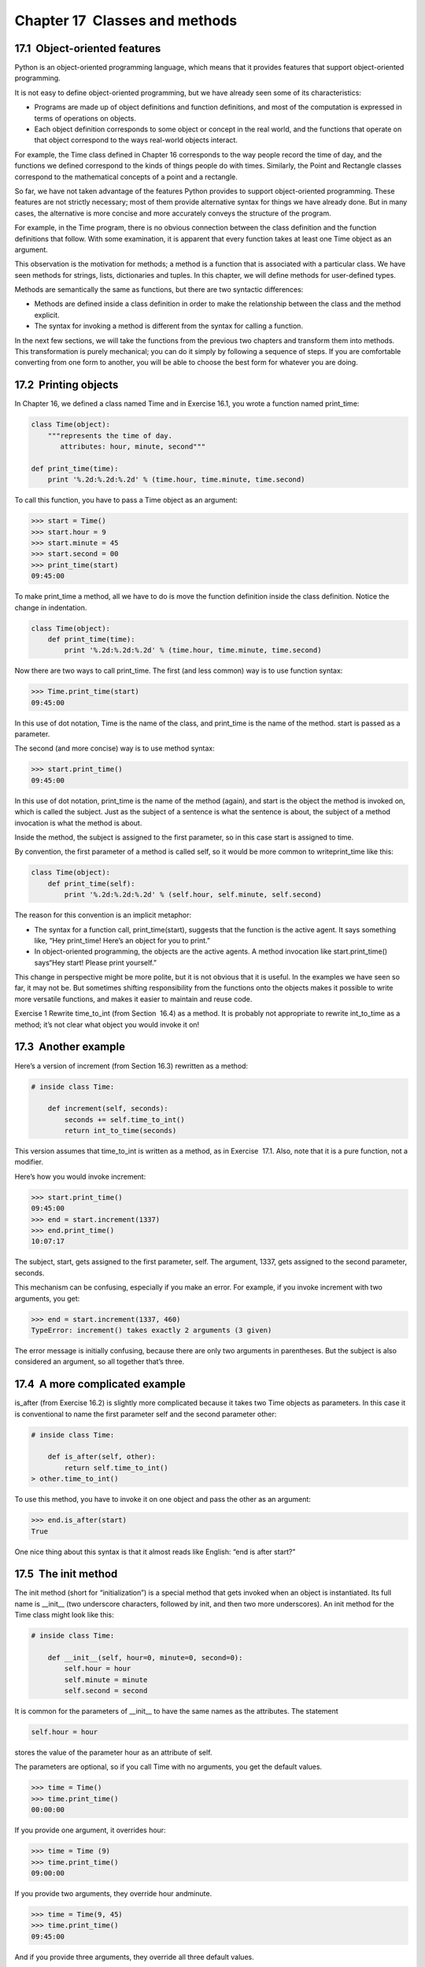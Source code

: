 Chapter 17  Classes and methods
----------------------------------------------
17.1  Object-oriented features
~~~~~~~~~~~~~~~~~~~~~~~~~~~~~~~~~~~~~~~~






Python is an object-oriented programming language, which means
that it provides features that support object-oriented
programming.



It is not easy to define object-oriented programming, but we have
already seen some of its characteristics:



- Programs are made up of object definitions and function
  definitions, and most of the computation is expressed in terms
  of operations on objects.
- Each object definition corresponds to some object or concept
  in the real world, and the functions that operate on that object
  correspond to the ways real-world objects interact.




For example, the Time class defined in Chapter 16
corresponds to the way people record the time of day, and the
functions we defined correspond to the kinds of things people do with
times. Similarly, the 
Point and Rectangle classes
correspond to the mathematical concepts of a point and a rectangle.



So far, we have not taken advantage of the features Python provides to
support object-oriented programming. These
features are not strictly necessary; most of them provide
alternative syntax for things we have already done. But in many cases,
the alternative is more concise and more accurately conveys the
structure of the program.



For example, in the Time program, there is no obvious
connection between the class definition and the function definitions
that follow. With some examination, it is apparent that every function
takes at least one Time object as an argument.







This observation is the motivation for methods; a method is
a function that is associated with a particular class.
We have seen methods for strings, lists, dictionaries and tuples.
In this chapter, we will define methods for user-defined types.







Methods are semantically the same as functions, but there are
two syntactic differences:



- Methods are defined inside a class definition in order
  to make the relationship between the class and the method explicit.
- The syntax for invoking a method is different from the
  syntax for calling a function.




In the next few sections, we will take the functions from the previous
two chapters and transform them into methods. This transformation is
purely mechanical; you can do it simply by following a sequence of
steps. If you are comfortable converting from one form to another,
you will be able to choose the best form for whatever you are doing.

17.2  Printing objects
~~~~~~~~~~~~~~~~~~~~~~~~~~~~~~~~










In Chapter 16, we defined a class named
Time and in Exercise 16.1, you 
wrote a function named print_time:



.. sourcecode:: python

    class Time(object):
        """represents the time of day.
           attributes: hour, minute, second"""
    
    def print_time(time):
        print '%.2d:%.2d:%.2d' % (time.hour, time.minute, time.second)



To call this function, you have to pass a Time object as an
argument:



.. sourcecode:: python

    >>> start = Time()
    >>> start.hour = 9
    >>> start.minute = 45
    >>> start.second = 00
    >>> print_time(start)
    09:45:00



To make print_time a method, all we have to do is
move the function definition inside the class definition. Notice
the change in indentation.







.. sourcecode:: python

    class Time(object):
        def print_time(time):
            print '%.2d:%.2d:%.2d' % (time.hour, time.minute, time.second)



Now there are two ways to call print_time. The first
(and less common) way is to use function syntax:







.. sourcecode:: python

    >>> Time.print_time(start)
    09:45:00



In this use of dot notation, Time is the name of the class,
and 
print_time is the name of the method. start is
passed as a parameter.



The second (and more concise) way is to use method syntax:







.. sourcecode:: python

    >>> start.print_time()
    09:45:00



In this use of dot notation, print_time is the name of the
method (again), and 
start is the object the method is
invoked on, which is called the 
subject. Just as the
subject of a sentence is what the sentence is about, the subject
of a method invocation is what the method is about.







Inside the method, the subject is assigned to the first
parameter, so in this case 
start is assigned
to time.







By convention, the first parameter of a method is
called 
self, so it would be more common to writeprint_time like this:



.. sourcecode:: python

    class Time(object):
        def print_time(self):
            print '%.2d:%.2d:%.2d' % (self.hour, self.minute, self.second)



The reason for this convention is an implicit metaphor:







- The syntax for a function call, print_time(start),
  suggests that the function is the active agent. It says something
  like, “Hey print_time! Here’s an object for you to print.”
- In object-oriented programming, the objects are the active
  agents. A method invocation like 
  start.print_time() says“Hey start! Please print yourself.”




This change in perspective might be more polite, but it is not obvious
that it is useful. In the examples we have seen so far, it may not
be. But sometimes shifting responsibility from the functions onto the
objects makes it possible to write more versatile functions, and makes
it easier to maintain and reuse code.



Exercise 1  
Rewrite 
time_to_int
(from Section
 16.4) as a method. It is probably not
appropriate to rewrite 
int_to_time as a method; it’s not
clear what object you would invoke it on!

17.3  Another example
~~~~~~~~~~~~~~~~~~~~~~~~~~~~~~~






Here’s a version of increment (from Section 16.3)
rewritten as a method:



.. sourcecode:: python

    # inside class Time:
    
        def increment(self, seconds):
            seconds += self.time_to_int()
            return int_to_time(seconds)



This version assumes that time_to_int is written
as a method, as in Exercise
 17.1. Also, note that
it is a pure function, not a modifier.



Here’s how you would invoke increment:



.. sourcecode:: python

    >>> start.print_time()
    09:45:00
    >>> end = start.increment(1337)
    >>> end.print_time()
    10:07:17



The subject, start, gets assigned to the first parameter,
self. The argument, 1337, gets assigned to the
second parameter, seconds.



This mechanism can be confusing, especially if you make an error.
For example, if you invoke 
increment with two arguments, you
get:







.. sourcecode:: python

    >>> end = start.increment(1337, 460)
    TypeError: increment() takes exactly 2 arguments (3 given)



The error message is initially confusing, because there are
only two arguments in parentheses. But the subject is also
considered an argument, so all together that’s three.

17.4  A more complicated example
~~~~~~~~~~~~~~~~~~~~~~~~~~~~~~~~~~~~~~~~~~


is_after (from Exercise 16.2) is slightly more complicated
because it takes two Time objects as parameters. In this case it is
conventional to name the first parameter 
self and the second
parameter other:







.. sourcecode:: python

    # inside class Time:
    
        def is_after(self, other):
            return self.time_to_int() 
    > other.time_to_int()



To use this method, you have to invoke it on one object and pass
the other as an argument:



.. sourcecode:: python

    >>> end.is_after(start)
    True



One nice thing about this syntax is that it almost reads
like English: “end is after start?”

17.5  The init method
~~~~~~~~~~~~~~~~~~~~~~~~~~~~~~~






The init method (short for “initialization”) is
a special method that gets invoked when an object is instantiated. 
Its full name is 
__init__ (two underscore characters,
followed by 
init, and then two more underscores). An
init method for the Time class might look like this:



.. sourcecode:: python

    # inside class Time:
    
        def __init__(self, hour=0, minute=0, second=0):
            self.hour = hour
            self.minute = minute
            self.second = second



It is common for the parameters of __init__
to have the same names as the attributes. The statement



.. sourcecode:: python

            self.hour = hour



stores the value of the parameter hour as an attribute
of self.







The parameters are optional, so if you call Time with
no arguments, you get the default values.



.. sourcecode:: python

    >>> time = Time()
    >>> time.print_time()
    00:00:00



If you provide one argument, it overrides hour:



.. sourcecode:: python

    >>> time = Time (9)
    >>> time.print_time()
    09:00:00



If you provide two arguments, they override hour andminute.



.. sourcecode:: python

    >>> time = Time(9, 45)
    >>> time.print_time()
    09:45:00



And if you provide three arguments, they override all three
default values.



Exercise 2  

Write an init method for the Point class that takes
x and y as optional parameters and assigns
them to the corresponding attributes.



17.6  The __str__ method
~~~~~~~~~~~~~~~~~~~~~~~~~~~~~~~~~~






__str__ is a special method, like __init__,
that is supposed to return a string representation of an object.







For example, here is a str method for Time objects:



.. sourcecode:: python

    # inside class Time:
    
        def __str__(self):
            return '%.2d:%.2d:%.2d' % (self.hour, self.minute, self.second)



When you print an object, Python invokes the str method:







.. sourcecode:: python

    >>> time = Time(9, 45)
    >>> print time
    09:45:00



When I write a new class, I almost always start by writing 
__init__, which makes it easier to instantiate objects, and __str__, which is useful for debugging.



Exercise 3  
Write a 
str method for the Point class. Create
a Point object and print it.

17.7  Operator overloading
~~~~~~~~~~~~~~~~~~~~~~~~~~~~~~~~~~~~






By defining other special methods, you can specify the behavior
of operators on user-defined types. For example, if you define
an 
add method for the Time class, you can use the+ operator on Time objects.



Here is what the definition might look like:







.. sourcecode:: python

    # inside class Time:
    
        def __add__(self, other):
            seconds = self.time_to_int() + other.time_to_int()
            return int_to_time(seconds)



And here is how you could use it:



.. sourcecode:: python

    >>> start = Time(9, 45)
    >>> duration = Time(1, 35)
    >>> print start + duration
    11:20:00



When you apply the + operator to Time objects, Python invokes
__add__. When you print the result, Python invokes __str__. So there is quite a lot happening behind the scenes!







Changing the behavior of an operator so that it works with
user-defined types is called 
operator overloading. For every
operator in Python there is a corresponding special method, like 
__add__. For more details, seedocs.python.org/ref/specialnames.html.



Exercise 4  
Write an 
add method for the Point class. 

17.8  Type-based dispatch
~~~~~~~~~~~~~~~~~~~~~~~~~~~~~~~~~~~


In the previous section we added two Time objects, but you
also might want to add an integer to a Time object. The
following is a version of 
__add__
that checks the type of 
other and invokes eitheradd_time or increment:



.. sourcecode:: python

    # inside class Time:
    
        def __add__(self, other):
            if isinstance(other, Time):
                return self.add_time(other)
            else:
                return self.increment(other)
    
        def add_time(self, other):
            seconds = self.time_to_int() + other.time_to_int()
            return int_to_time(seconds)
    
        def increment(self, seconds):
            seconds += self.time_to_int()
            return int_to_time(seconds)



The built-in function isinstance takes a value and a
class object, and returns 
True if the value is an instance
of the class.







If other is a Time object, __add__ invokes
add_time. Otherwise it assumes that the parameter
is a number and invokes 
increment. This operation is
called a 
type-based dispatch because it dispatches the
computation to different methods based on the type of the
arguments.







Here are examples that use the + operator with different
types:



.. sourcecode:: python

    >>> start = Time(9, 45)
    >>> duration = Time(1, 35)
    >>> print start + duration
    11:20:00
    >>> print start + 1337
    10:07:17



Unfortunately, this implementation of addition is not commutative.
If the integer is the first operand, you get







.. sourcecode:: python

    >>> print 1337 + start
    TypeError: unsupported operand type(s) for +: 'int' and 'instance'



The problem is, instead of asking the Time object to add an integer,
Python is asking an integer to add a Time object, and it doesn
’t know
how to do that. But there is a clever solution for this problem,
the 
radd method, which stands for “right-side add.” This
method is invoked when a Time object appears on the right side of
the + operator. Here’s the definition:







.. sourcecode:: python

    # inside class Time:
    
        def __radd__(self, other):
            return self.__add__(other)



And here’s how it’s used:



.. sourcecode:: python

    >>> print 1337 + start
    10:07:17



Exercise 5  
Write an 
add method for Points that works with either a
Point object or a tuple: 

- If the second operand is a Point, the method should return a new
  Point whose 
  x coordinate is the sum of the x coordinates of the
  operands, and likewise for the y coordinates.
- If the second operand is a tuple, the method should add the
  first element of the tuple to the 
  x coordinate and the second
  element to the y coordinate, and return a new Point with the result. 




17.9  Polymorphism
~~~~~~~~~~~~~~~~~~~~~~~~~~~~


Type-based dispatch is useful when it is necessary, but (fortunately)
it is not always necessary. Often you can avoid it by writing functions
that work correctly for arguments with different types.







Many of the functions we wrote for strings will actually
work for any kind of sequence.
For example, in Section
 11.1
we used 
histogram to count the number of times each letter
appears in a word.



.. sourcecode:: python

    def histogram(s):
        d = dict()
        for c in s:
            if c not in d:
                d[c] = 1
            else:
                d[c] = d[c]+1
        return d



This function also works for lists, tuples, and even dictionaries,
as long as the elements of 
s are hashable, so they can be used
as keys in d.



.. sourcecode:: python

    >>> t = ['spam', 'egg', 'spam', 'spam', 'bacon', 'spam']
    >>> histogram(t)
    {'bacon': 1, 'egg': 1, 'spam': 4}



Functions that can work with several types are called polymorphic.
Polymorphism can facilitate code reuse. For example, the built-in
function 
sum, which adds the elements of a sequence, works
as long as the elements of the sequence support addition.







Since Time objects provide an add method, they work
with sum:



.. sourcecode:: python

    >>> t1 = Time(7, 43)
    >>> t2 = Time(7, 41)
    >>> t3 = Time(7, 37)
    >>> total = sum([t1, t2, t3])
    >>> print total
    23:01:00



In general, if all of the operations inside a function 
work with a given type, then the function works with that type.



The best kind of polymorphism is the unintentional kind, where
you discover that a function you already wrote can be
applied to a type you never planned for.

17.10  Debugging
~~~~~~~~~~~~~~~~~~~~~~~~~~






It is legal to add attributes to objects at any point in the execution
of a program, but if you are a stickler for type theory, it is a
dubious practice to have objects of the same type with different
attribute sets. It is usually a good idea to
initialize all of an objects attributes in the init method.







If you are not sure whether an object has a particular attribute, you
can use the built-in function hasattr (see Section 15.7).







Another way to access the attributes of an object is through the
special attribute 
__dict__, which is a dictionary that maps
attribute names (as strings) and values:



.. sourcecode:: python

    >>> p = Point(3, 4)
    >>> print p.__dict__
    {'y': 4, 'x': 3}



For purposes of debugging, you might find it useful to keep this
function handy:



.. sourcecode:: python

    def print_attributes(obj):
        for attr in obj.__dict__:
            print attr, getattr(obj, attr)



print_attributes traverses the items in the object’s dictionary
and prints each attribute name and its corresponding value.







The built-in function getattr takes an object and an attribute
name (as a string) and returns the attribute’s value.





17.11  Glossary
~~~~~~~~~~~~~~~~~~~~~~~~~


:object-oriented language: A language that provides features,
  such as user-defined classes and method syntax, that facilitate
  object-oriented programming.
:object-oriented programming: A style of programming in which
  data and the operations that manipulate it are organized into classes
  and methods.
:method: A function that is defined inside a class definition and
  is invoked on instances of that class.
:subject: The object a method is invoked on.
:operator overloading: Changing the behavior of an operator like
  + so it works with a user-defined type.
:type-based dispatch: A programming pattern that checks the type
  of an operand and invokes different functions for different types.
:polymorphic: Pertaining to a function that can work with more than one
  type.


17.12  Exercises
~~~~~~~~~~~~~~~~~~~~~~~~~~


Exercise 6  





This exercise is a cautionary tale about one of the most
common, and difficult to find, errors in Python.



# Write a definition for a class named Kangaroo with the following
methods:

# An __init__ method that initializes an attribute named pouch_contents to an empty list.
# A method named put_in_pouch that takes an object
  of any type and adds it to pouch_contents.
# A __str__ method that returns a string representation
  of the Kangaroo object and the contents of the pouch.



  Test your code 
  by creating two 
  Kangaroo objects, assigning them to variables
  named 
  kanga and roo, and then adding roo to the
  contents of kanga’s pouch.
# Download thinkpython.com/code/BadKangaroo.py. It contains
  a solution to the previous problem with one big, nasty bug.
  Find and fix the bug.
  If you get stuck, you can download
  thinkpython.com/code/GoodKangaroo.py, which explains the
  problem and demonstrates a solution.






Exercise 7  





Visual is a Python module that provides 3-D graphics. It is
not always included in a Python installation, so you might have
to install it from your software repository or, if it
’s not there,
from vpython.org.



The following example creates a 3-D space that is 256 units
wide, long and high, and sets the 
“center” to be the
point (128, 128, 128). Then it draws a blue sphere.



.. sourcecode:: python

    from visual import *
    
    scene.range = (256, 256, 256)
    scene.center = (128, 128, 128)
    
    color = (0.1, 0.1, 0.9)          # mostly blue
    sphere(pos=scene.center, radius=128, color=color)



color is an RGB tuple; that is, the elements are Red-Green-Blue
levels between 0.0 and 1.0 (seewikipedia.org/wiki/RGB_color_model).



If you run this code, you should see a window with a black
background and a blue sphere. If you drag the middle button
up and down, you can zoom in and out. You can also rotate
the scene by dragging the right button, but with only one
sphere in the world, it is hard to tell the difference.



The following loop creates a cube of spheres:



.. sourcecode:: python

    t = range(0, 256, 51)
    for x in t:
        for y in t:
            for z in t:
                pos = x, y, z
                sphere(pos=pos, radius=10, color=color)



# Put this code in a script and make sure it works for
  you.
# Modify the program so that each sphere in the cube
  has the color that corresponds to its position in RGB space.
  Notice that the coordinates are in the range 0
  –255, but
  the RGB tuples are in the range 0.0–1.0.
# Download thinkpython.com/code/color_list.py
  and use the function 
  read_colors to generate a list
  of the available colors on your system, their names and
  RGB values. For each named color draw a sphere in the
  position that corresponds to its RGB values.




You can see my solution at thinkpython.com/code/color_space.py.



